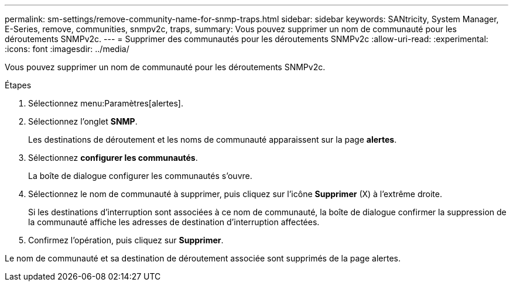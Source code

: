 ---
permalink: sm-settings/remove-community-name-for-snmp-traps.html 
sidebar: sidebar 
keywords: SANtricity, System Manager, E-Series, remove, communities, snmpv2c, traps, 
summary: Vous pouvez supprimer un nom de communauté pour les déroutements SNMPv2c. 
---
= Supprimer des communautés pour les déroutements SNMPv2c
:allow-uri-read: 
:experimental: 
:icons: font
:imagesdir: ../media/


[role="lead"]
Vous pouvez supprimer un nom de communauté pour les déroutements SNMPv2c.

.Étapes
. Sélectionnez menu:Paramètres[alertes].
. Sélectionnez l'onglet *SNMP*.
+
Les destinations de déroutement et les noms de communauté apparaissent sur la page *alertes*.

. Sélectionnez *configurer les communautés*.
+
La boîte de dialogue configurer les communautés s'ouvre.

. Sélectionnez le nom de communauté à supprimer, puis cliquez sur l'icône *Supprimer* (X) à l'extrême droite.
+
Si les destinations d'interruption sont associées à ce nom de communauté, la boîte de dialogue confirmer la suppression de la communauté affiche les adresses de destination d'interruption affectées.

. Confirmez l'opération, puis cliquez sur *Supprimer*.


Le nom de communauté et sa destination de déroutement associée sont supprimés de la page alertes.
